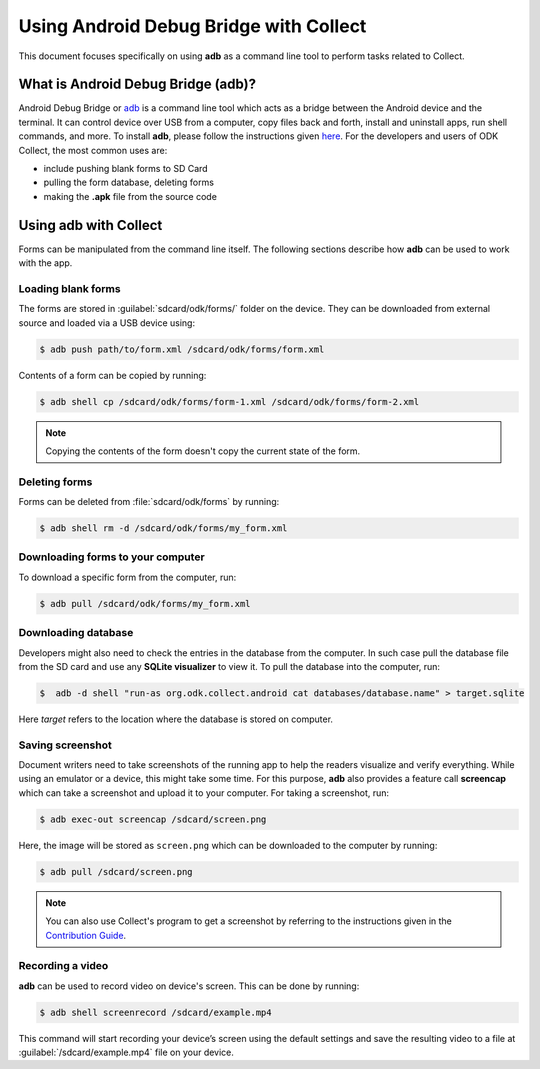 *****************************************
Using Android Debug Bridge with Collect
*****************************************

This document focuses specifically on using **adb** as a command line tool to perform tasks related to Collect. 

.. _what-is-adb:

What is Android Debug Bridge (adb)?
====================================

Android Debug Bridge or `adb <https://developer.android.com/studio/command-line/adb.html>`_ is a command line tool which acts as a bridge between the Android device and the terminal. It can control device over USB from a computer, copy files back and forth, install and uninstall apps, run shell commands, and more. To install **adb**, please follow the instructions given `here <https://android.gadgethacks.com/how-to/android-basics-install-adb-fastboot-mac-linux-windows-0164225/>`_. For the developers and users of ODK Collect, the most common uses are:

- include pushing blank forms to SD Card
- pulling the form database, deleting forms
- making the **.apk** file from the source code

.. _using-adb-with-collect:

Using adb with Collect
=======================

Forms can be manipulated from the command line itself. The following sections describe how **adb** can be used to work with the app.

.. _loading-blank-forms-with-adb:

Loading blank forms
~~~~~~~~~~~~~~~~~~~~

The forms are stored in :guilabel:`sdcard/odk/forms/` folder on the device. They can be downloaded from external source and loaded via a USB device using:

.. code-block:: none

  $ adb push path/to/form.xml /sdcard/odk/forms/form.xml

Contents of a form can be copied by running:

.. code-block:: none

  $ adb shell cp /sdcard/odk/forms/form-1.xml /sdcard/odk/forms/form-2.xml

.. note::

  Copying the contents of the form doesn't copy the current state of the form. 

.. _deleting-forms-with-adb:

Deleting forms
~~~~~~~~~~~~~~~

Forms can be deleted from :file:`sdcard/odk/forms` by running:

.. code-block:: none

  $ adb shell rm -d /sdcard/odk/forms/my_form.xml

.. _downloading-forms:

Downloading forms to your computer
~~~~~~~~~~~~~~~~~~~~~~~~~~~~~~~~~~~

To download a specific form from the computer, run:

.. code-block:: none

  $ adb pull /sdcard/odk/forms/my_form.xml

.. _downloading-database-with-adb:

Downloading database
~~~~~~~~~~~~~~~~~~~~~~

Developers might also need to check the entries in the database from the computer. In such case pull the database file from the SD card and use any **SQLite visualizer** to view it. To pull the database into the computer, run:

.. code-block:: none
  
  $  adb -d shell "run-as org.odk.collect.android cat databases/database.name" > target.sqlite

Here *target* refers to the location where the database is stored on computer.

.. _saving-screenshot-with-adb:

Saving screenshot
~~~~~~~~~~~~~~~~~~

Document writers need to take screenshots of the running app to help the readers visualize and verify everything. While using an emulator or a device, this might take some time. For this purpose, **adb** also provides a feature call **screencap** which can take a screenshot and upload it to your computer. For taking a screenshot, run:

.. code-block:: none

  $ adb exec-out screencap /sdcard/screen.png

Here, the image will be stored as ``screen.png`` which can be downloaded to the computer by running:

.. code-block:: none

  $ adb pull /sdcard/screen.png

.. note::

  You can also use Collect's program to get a screenshot by referring to the instructions given in the `Contribution Guide <https://docs.opendatakit.org/contributing/#screenshots-from-odk-collect>`_.

.. _recording-video-with-adb:

Recording a video
~~~~~~~~~~~~~~~~~~~

**adb** can be used to record video on device's screen. This can be done by running:

.. code-block:: none

  $ adb shell screenrecord /sdcard/example.mp4

This command will start recording your device’s screen using the default settings and save the resulting video to a file at :guilabel:`/sdcard/example.mp4` file on your device.


